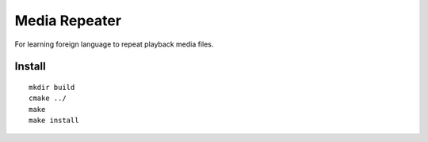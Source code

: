 Media Repeater
==============

For learning foreign language to repeat playback media files.

Install
-------
::

    mkdir build
    cmake ../
    make
    make install






